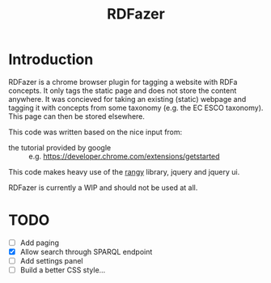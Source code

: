 #+TITLE:RDFazer

* Introduction
RDFazer is a chrome browser plugin for tagging a website with RDFa concepts. It only tags the static page and does not store the content anywhere. It was concieved for taking an existing (static) webpage and tagging it with concepts from some taxonomy (e.g. the EC ESCO taxonomy). This page can then be stored elsewhere.

This code was written based on the nice input from:
- the tutorial provided by google :: e.g. https://developer.chrome.com/extensions/getstarted
                   
This code makes heavy use of the [[https://github.com/timdown/rangy][rangy]] library, jquery and jquery ui.

RDFazer is currently a WIP and should not be used at all.


* TODO
- [ ] Add paging
- [X] Allow search through SPARQL endpoint
- [ ] Add settings panel
- [ ] Build a better CSS style...
